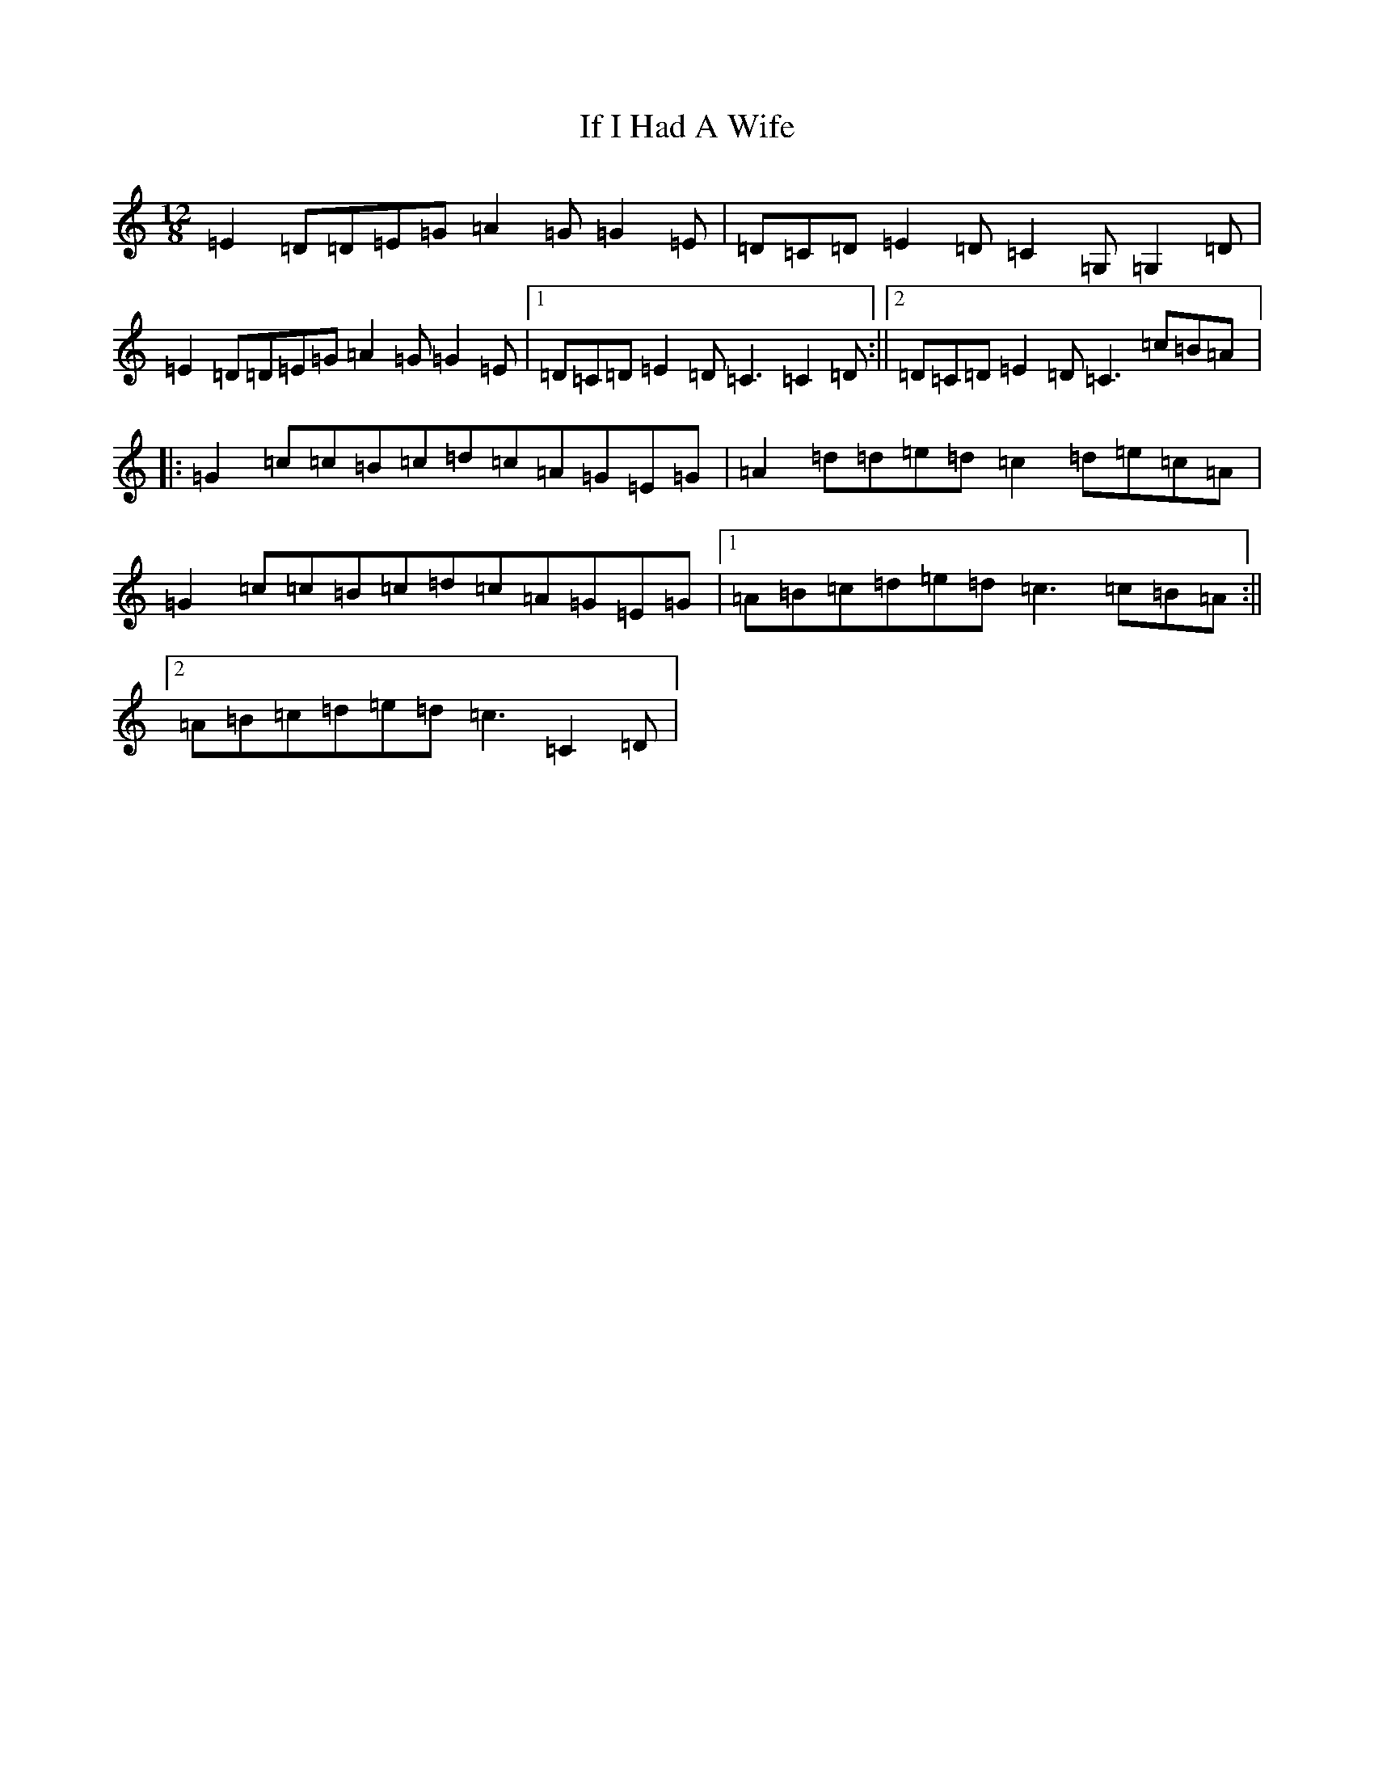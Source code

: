 X: 9786
T: If I Had A Wife
S: https://thesession.org/tunes/7897#setting7897
R: slide
M:12/8
L:1/8
K: C Major
=E2=D=D=E=G=A2=G=G2=E|=D=C=D=E2=D=C2=G,=G,2=D|=E2=D=D=E=G=A2=G=G2=E|1=D=C=D=E2=D=C3=C2=D:||2=D=C=D=E2=D=C3=c=B=A|:=G2=c=c=B=c=d=c=A=G=E=G|=A2=d=d=e=d=c2=d=e=c=A|=G2=c=c=B=c=d=c=A=G=E=G|1=A=B=c=d=e=d=c3=c=B=A:||2=A=B=c=d=e=d=c3=C2=D|